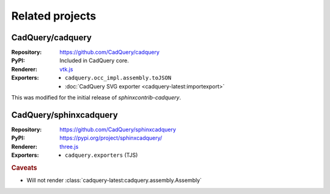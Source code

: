================
Related projects
================

.. _cadquery-core:

CadQuery/cadquery
-----------------

:Repository: https://github.com/CadQuery/cadquery
:PyPI: Included in CadQuery core.
:Renderer: `vtk.js`_
:Exporters:
    * ``cadquery.occ_impl.assembly.toJSON``
    * :doc:`CadQuery SVG exporter <cadquery-latest:importexport>`

This was modified for the initial release of *sphinxcontrib-cadquery*.


CadQuery/sphinxcadquery
-----------------------

:Repository: https://github.com/CadQuery/sphinxcadquery
:PyPI: https://pypi.org/project/sphinxcadquery/
:Renderer: `three.js`_
:Exporters:
    * ``cadquery.exporters`` (TJS)


.. rubric:: Caveats

* Will not render :class:`cadquery-latest:cadquery.assembly.Assembly`


.. _`vtk.js`: https://kitware.github.io/vtk-js/
.. _`three.js`: https://threejs.org/
